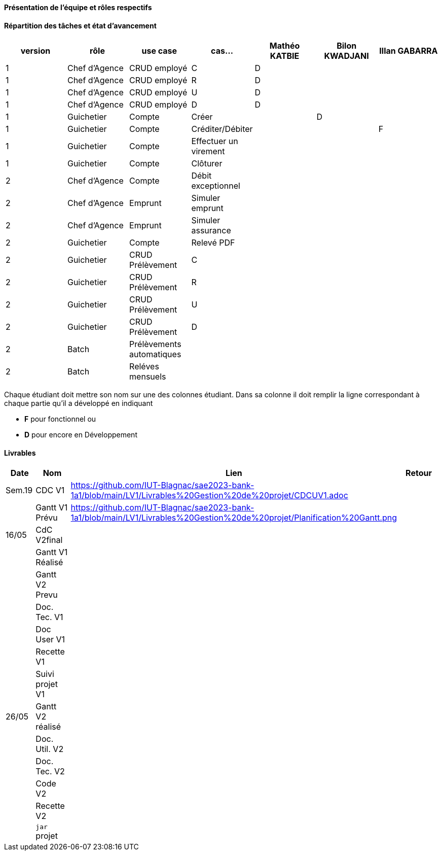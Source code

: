 
==== Présentation de l'équipe et rôles respectifs


==== Répartition des tâches et état d'avancement
[options="header,footer"]
|=======================
|version|rôle     |use case   |cas...                 |   Mathéo KATBIE | Bilon KWADJANI  |   Illan GABARRA 
|1    |Chef d’Agence    |CRUD employé  |C| D | |
|1    |Chef d’Agence    |CRUD employé  |R| D | |
|1    |Chef d’Agence |CRUD employé  |U| D | |
|1    |Chef d’Agence   |CRUD employé  |D| D | |
|1    |Guichetier     | Compte | Créer| | D | 
|1    |Guichetier     | Compte | Créditer/Débiter|| |F
|1    |Guichetier     | Compte | Effectuer un virement|| | 
|1    |Guichetier     | Compte | Clôturer|| | 
|2    |Chef d’Agence     | Compte | Débit exceptionnel|| | 
|2    |Chef d’Agence     | Emprunt | Simuler emprunt|| | 
|2    |Chef d’Agence     | Emprunt | Simuler assurance|| | 
|2    |Guichetier     | Compte | Relevé PDF|| | 
|2    |Guichetier     | CRUD Prélèvement | C|| | 
|2    |Guichetier     | CRUD Prélèvement | R|| | 
|2    |Guichetier     | CRUD Prélèvement | U|| | 
|2    |Guichetier     | CRUD Prélèvement | D|| | 
|2    |Batch     | Prélèvements automatiques | || | 
|2    |Batch     | Reléves mensuels | || | 

|=======================


Chaque étudiant doit mettre son nom sur une des colonnes étudiant.
Dans sa colonne il doit remplir la ligne correspondant à chaque partie qu'il a développé en indiquant

*	*F* pour fonctionnel ou
*	*D* pour encore en Développement

==== Livrables

[cols="1,2,2,5",options=header]
|===
| Date    | Nom         |  Lien                             | Retour
| Sem.19  | CDC V1      |https://github.com/IUT-Blagnac/sae2023-bank-1a1/blob/main/LV1/Livrables%20Gestion%20de%20projet/CDCUV1.adoc                                 |           
|         |Gantt V1 Prévu|  https://github.com/IUT-Blagnac/sae2023-bank-1a1/blob/main/LV1/Livrables%20Gestion%20de%20projet/Planification%20Gantt.png                                |
| 16/05  | CdC V2final|                                     |  
|         | Gantt V1 Réalisé |                               |     
|         | Gantt V2 Prevu|         |     
|         | Doc. Tec. V1 |        |    
|         | Doc User V1    |        |
|         | Recette V1  |                      | 
|         | Suivi projet V1|   | 
| 26/05   | Gantt V2  réalisé    |       | 
|         | Doc. Util. V2 |         |         
|         | Doc. Tec. V2 |                |     
|         | Code V2    |                     | 
|         | Recette V2 |                      | 
|         | `jar` projet |    | 

|===
